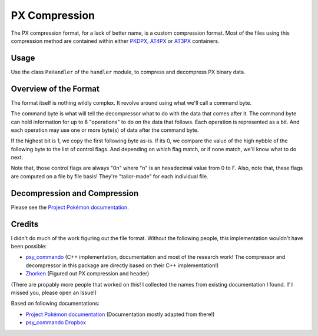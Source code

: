 PX Compression
==============

The PX compression format, for a lack of better name, is a custom compression format.
Most of the files using this compression method are contained within either PKDPX_, AT4PX_ or AT3PX_ containers.

Usage
-----
Use the class ``PxHandler`` of the ``handler`` module, to compress and decompress PX binary data.

Overview of the Format
----------------------
The format itself is nothing wildly complex. It revolve around using what we'll call a command byte.

The command byte is what will tell the decompressor what to do with the data that comes after it.
The command byte can hold information for up to 8 "operations" to do on the data that follows.
Each operation is represented as a bit.
And each operation may use one or more byte(s) of data after the command byte.

If the highest bit is 1, we copy the first following byte as-is.
If its 0, we compare the value of the high nybble of the following byte to the list of control flags.
And depending on which flag match, or if none match, we'll know what to do next.

Note that, those control flags are always "0n" where "n" is an hexadecimal value from 0 to F.
Also, note that, these flags are computed on a file by file basis!
They're "tailor-made" for each individual file.

Decompression and Compression
-----------------------------
Please see the `Project Pokémon documentation`_.

Credits
-------
I didn't do much of the work figuring out the file format. Without the following people, this implementation
wouldn't have been possible:

- psy_commando_ (C++ implementation, documentation and most of the research work! The compressor and decompressor
  in this package are directly based on their C++ implementation!)
- Zhorken_ (Figured out PX compression and header)

(There are propably more people that worked on this! I collected the names from existing documentation I found.
If I missed you, please open an Issue!)

Based on following documentations:

- `Project Pokémon documentation`_ (Documentation mostly adapted from there!)
- `psy_commando Dropbox`_


.. Links:

.. _Project Pokémon documentation:  https://projectpokemon.org/docs/mystery-dungeon-nds/pmd2-px-compression-r45/
.. _psy_commando Dropbox:           https://www.dropbox.com/sh/8on92uax2mf79gv/AADCmlKOD9oC_NhHnRXVdmMSa?dl=0

.. _psy_commando:                   https://github.com/PsyCommando/
.. _Zhorken:                        https://github.com/Zhorken

.. _AT4PX:                          https://github.com/SkyTemple/skytemple-files/blob/master/skytemple_files/compression_container/at4px
.. _AT3PX:                          https://github.com/SkyTemple/skytemple-files/blob/master/skytemple_files/compression_container/at3px
.. _PKDPX:                          https://github.com/SkyTemple/skytemple-files/blob/master/skytemple_files/compression_container/pkdpx
